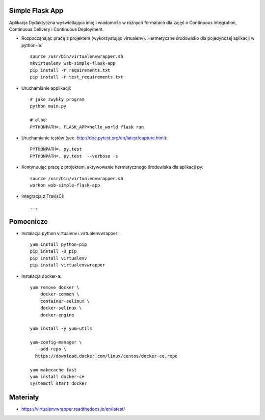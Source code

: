 
.. image:: https://app.statuscake.com/button/index.php?Track=4om8Ld8gkE&Days=1&Design=1
    :target: https://www.statuscake.com



.. image:: https://travis-ci.org/slawekggg/se_hello_printer_app.svg?branch=master
    :target: https://travis-ci.org/slawekggg/se_hello_printer_app

Simple Flask App
================

Aplikacja Dydaktyczna wyświetlająca imię i wiadomość w różnych formatach dla zajęć 
o Continuous Integration, Continuous Delivery i Continuous Deployment.

- Rozpocząnając pracę z projektem (wykorzystując virtualenv). Hermetyczne środowisko dla pojedyńczej aplikacji w python-ie:

  ::

    source /usr/bin/virtualenvwrapper.sh
    mkvirtualenv wsb-simple-flask-app
    pip install -r requirements.txt
    pip install -r test_requirements.txt

- Uruchamianie applikacji:

  :: 

    # jako zwykły program
    python main.py

    # albo:
    PYTHONPATH=. FLASK_APP=hello_world flask run

- Uruchamianie testów (see: http://doc.pytest.org/en/latest/capture.html):

  ::

    PYTHONPATH=. py.test
    PYTHONPATH=. py.test  --verbose -s

- Kontynuując pracę z projektem, aktywowanie hermetycznego środowiska dla aplikacji py:

  ::

    source /usr/bin/virtualenvwrapper.sh
    workon wsb-simple-flask-app


- Integracja z TravisCI:

  ::

    ...


Pomocnicze
==========

- Instalacja python virtualenv i virtualenvwrapper:

  ::

    yum install python-pip
    pip install -U pip
    pip install virtualenv
    pip install virtualenvwrapper
  
- Instalacja docker-a:

  :: 

    yum remove docker \
        docker-common \
        container-selinux \
        docker-selinux \
        docker-engine

    yum install -y yum-utils

    yum-config-manager \
      --add-repo \
      https://download.docker.com/linux/centos/docker-ce.repo

    yum makecache fast
    yum install docker-ce
    systemctl start docker

Materiały
=========

- https://virtualenvwrapper.readthedocs.io/en/latest/
